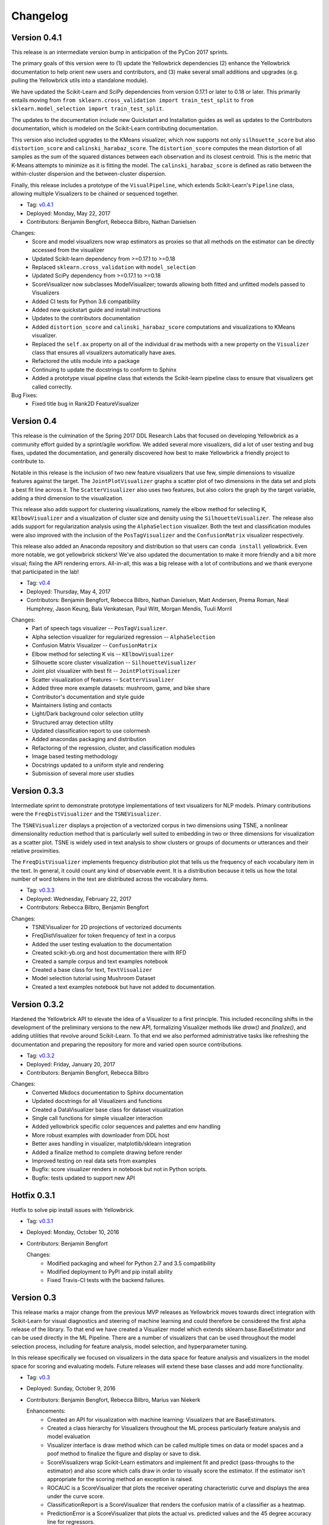 =========
Changelog
=========

Version 0.4.1
-------------
This release is an intermediate version bump in anticipation of the PyCon 2017 sprints.

The primary goals of this version were to (1) update the Yellowbrick dependencies (2) enhance the Yellowbrick documentation to help orient new users and contributors, and (3) make several small additions and upgrades (e.g. pulling the Yellowbrick utils into a standalone module).

We have updated the Scikit-Learn and SciPy dependencies from version 0.17.1 or later to 0.18 or later. This primarily entails moving from ``from sklearn.cross_validation import train_test_split`` to ``from sklearn.model_selection import train_test_split``.

The updates to the documentation include new Quickstart and Installation guides as well as updates to the Contributors documentation, which is modeled on the Scikit-Learn contributing documentation.

This version also included upgrades to the KMeans visualizer, which now supports not only ``silhouette_score`` but also ``distortion_score`` and ``calinski_harabaz_score``. The ``distortion_score`` computes the mean distortion of all samples as the sum of the squared distances between each observation and its closest centroid. This is the metric that K-Means attempts to minimize as it is fitting the model. The ``calinski_harabaz_score`` is defined as ratio between the within-cluster dispersion and the between-cluster dispersion.

Finally, this release includes a prototype of the ``VisualPipeline``, which extends Scikit-Learn's ``Pipeline`` class, allowing multiple Visualizers to be chained or sequenced together.

* Tag: v0.4.1_
* Deployed: Monday, May 22, 2017
* Contributors: Benjamin Bengfort, Rebecca Bilbro, Nathan Danielsen

Changes:
   - Score and model visualizers now wrap estimators as proxies so that all methods on the estimator can be directly accessed from the visualizer
   - Updated Scikit-learn dependency from >=0.17.1  to >=0.18
   - Replaced ``sklearn.cross_validation`` with ``model_selection``
   - Updated SciPy dependency from >=0.17.1 to >=0.18
   - ScoreVisualizer now subclasses ModelVisualizer; towards allowing both fitted and unfitted models passed to Visualizers
   - Added CI tests for Python 3.6 compatibility
   - Added new quickstart guide and install instructions
   - Updates to the contributors documentation
   - Added ``distortion_score`` and ``calinski_harabaz_score`` computations and visualizations to KMeans visualizer.
   - Replaced the ``self.ax`` property on all of the individual ``draw`` methods with a new property on the ``Visualizer`` class that ensures all visualizers automatically have axes.
   - Refactored the utils module into a package
   - Continuing to update the docstrings to conform to Sphinx
   - Added a prototype visual pipeline class that extends the Scikit-learn pipeline class to ensure that visualizers get called correctly.

Bug Fixes:
   - Fixed title bug in Rank2D FeatureVisualizer

.. _v0.4.1: https://github.com/DistrictDataLabs/yellowbrick/releases/tag/v0.4.1


Version 0.4
-----------
This release is the culmination of the Spring 2017 DDL Research Labs that focused on developing Yellowbrick as a community effort guided by a sprint/agile workflow. We added several more visualizers, did a lot of user testing and bug fixes, updated the documentation, and generally discovered how best to make Yellowbrick a friendly project to contribute to.

Notable in this release is the inclusion of two new feature visualizers that use few, simple dimensions to visualize features against the target. The ``JointPlotVisualizer`` graphs a scatter plot of two dimensions in the data set and plots a best fit line across it. The ``ScatterVisualizer`` also uses two features, but also colors the graph by the target variable, adding a third dimension to the visualization.

This release also adds support for clustering visualizations, namely the elbow method for selecting K, ``KElbowVisualizer`` and a visualization of cluster size and density using the ``SilhouetteVisualizer``. The release also adds support for regularization analysis using the ``AlphaSelection`` visualizer. Both the text and classification modules were also improved with the inclusion of the ``PosTagVisualizer`` and the ``ConfusionMatrix`` visualizer respectively.

This release also added an Anaconda repository and distribution so that users can ``conda install`` yellowbrick. Even more notable, we got yellowbrick stickers! We've also updated the documentation to make it more friendly and a bit more visual; fixing the API rendering errors. All-in-all, this was a big release with a lot of contributions and we thank everyone that participated in the lab!

* Tag: v0.4_
* Deployed: Thursday, May 4, 2017
* Contributors: Benjamin Bengfort, Rebecca Bilbro, Nathan Danielsen, Matt Andersen, Prema Roman, Neal Humphrey, Jason Keung, Bala Venkatesan, Paul Witt, Morgan Mendis, Tuuli Morril

Changes:
   - Part of speech tags visualizer -- ``PosTagVisualizer``.
   - Alpha selection visualizer for regularized regression -- ``AlphaSelection``
   - Confusion Matrix Visualizer -- ``ConfusionMatrix``
   - Elbow method for selecting K vis -- ``KElbowVisualizer``
   - Silhouette score cluster visualization -- ``SilhouetteVisualizer``
   - Joint plot visualizer with best fit -- ``JointPlotVisualizer``
   - Scatter visualization of features -- ``ScatterVisualizer``
   - Added three more example datasets: mushroom, game, and bike share
   - Contributor's documentation and style guide
   - Maintainers listing and contacts
   - Light/Dark background color selection utility
   - Structured array detection utility
   - Updated classification report to use colormesh
   - Added anacondas packaging and distribution
   - Refactoring of the regression, cluster, and classification modules
   - Image based testing methodology
   - Docstrings updated to a uniform style and rendering
   - Submission of several more user studies

Version 0.3.3
-------------
Intermediate sprint to demonstrate prototype implementations of text visualizers for NLP models. Primary contributions were the ``FreqDistVisualizer`` and the ``TSNEVisualizer``.

The ``TSNEVisualizer`` displays a projection of a vectorized corpus in two dimensions using TSNE, a nonlinear dimensionality reduction method that is particularly well suited to embedding in two or three dimensions for visualization as a scatter plot. TSNE is widely used in text analysis to show clusters or groups of documents or utterances and their relative proximities.

The ``FreqDistVisualizer`` implements frequency distribution plot that tells us the frequency of each vocabulary item in the text. In general, it could count any kind of observable event. It is a distribution because it tells us how the total number of word tokens in the text are distributed across the vocabulary items.

* Tag: v0.3.3_
* Deployed: Wednesday, February 22, 2017
* Contributors: Rebecca Bilbro, Benjamin Bengfort

Changes:
   - TSNEVisualizer for 2D projections of vectorized documents
   - FreqDistVisualizer for token frequency of text in a corpus
   - Added the user testing evaluation to the documentation
   - Created scikit-yb.org and host documentation there with RFD
   - Created a sample corpus and text examples notebook
   - Created a base class for text, ``TextVisualizer``
   - Model selection tutorial using Mushroom Dataset
   - Created a text examples notebook but have not added to documentation.


Version 0.3.2
-------------
Hardened the Yellowbrick API to elevate the idea of a Visualizer to a first principle. This included reconciling shifts in the development of the preliminary versions to the new API, formalizing Visualizer methods like `draw()` and `finalize()`, and adding utilities that revolve around Scikit-Learn. To that end we also performed administrative tasks like refreshing the documentation and preparing the repository for more and varied open source contributions.

* Tag: v0.3.2_
* Deployed: Friday, January 20, 2017
* Contributors: Benjamin Bengfort, Rebecca Bilbro

Changes:
   - Converted Mkdocs documentation to Sphinx documentation
   - Updated docstrings for all Visualizers and functions
   - Created a DataVisualizer base class for dataset visualization
   - Single call functions for simple visualizer interaction
   - Added yellowbrick specific color sequences and palettes and env handling
   - More robust examples with downloader from DDL host
   - Better axes handling in visualizer, matplotlib/sklearn integration
   - Added a finalize method to complete drawing before render
   - Improved testing on real data sets from examples
   - Bugfix: score visualizer renders in notebook but not in Python scripts.
   - Bugfix: tests updated to support new API

Hotfix 0.3.1
-------------
Hotfix to solve pip install issues with Yellowbrick.

* Tag: v0.3.1_
* Deployed: Monday, October 10, 2016
* Contributors: Benjamin Bengfort

  Changes:
     - Modified packaging and wheel for Python 2.7 and 3.5 compatibility
     - Modified deployment to PyPI and pip install ability
     - Fixed Travis-CI tests with the backend failures.

Version 0.3
-----------
This release marks a major change from the previous MVP releases as Yellowbrick moves towards direct integration with Scikit-Learn for visual diagnostics and steering of machine learning and could therefore be considered the first alpha release of the library. To that end we have created a Visualizer model which extends sklearn.base.BaseEstimator and can be used directly in the ML Pipeline. There are a number of visualizers that can be used throughout the model selection process, including for feature analysis, model selection, and hyperparameter tuning.

In this release specifically we focused on visualizers in the data space for feature analysis and visualizers in the model space for scoring and evaluating models. Future releases will extend these base classes and add more functionality.

* Tag: v0.3_
* Deployed: Sunday, October 9, 2016
* Contributors: Benjamin Bengfort, Rebecca Bilbro, Marius van Niekerk

  Enhancements:
   - Created an API for visualization with machine learning: Visualizers that are BaseEstimators.
   - Created a class hierarchy for Visualizers throughout the ML process particularly feature analysis and model evaluation
   - Visualizer interface is draw method which can be called multiple times on data or model spaces and a poof method to finalize the figure and display or save to disk.
   - ScoreVisualizers wrap Scikit-Learn estimators and implement fit and predict (pass-throughs to the estimator) and also score which calls draw in order to visually score the estimator. If the estimator isn't appropriate for the scoring method an exception is raised.
   - ROCAUC is a ScoreVisualizer that plots the receiver operating characteristic curve and displays the area under the curve score.
   - ClassificationReport is a ScoreVisualizer that renders the confusion matrix of a classifier as a heatmap.
   - PredictionError is a ScoreVisualizer that plots the actual vs. predicted values and the 45 degree accuracy line for regressors.
   - ResidualPlot is a ScoreVisualizer that plots the residuals (y - yhat) across the actual values (y) with the zero accuracy line for both train and test sets.
   - ClassBalance is a ScoreVisualizer that displays the support for each class as a bar plot.
   - FeatureVisualizers are Scikit-Learn Transformers that implement fit and transform and operate on the data space, calling draw to display instances.
   - ParallelCoordinates plots instances with class across each feature dimension as line segments across a horizontal space.
   - RadViz plots instances with class in a circular space where each feature dimension is an arc around the circumference and points are plotted relative to the weight of the feature.
   - Rank2D plots pairwise scores of features as a heatmap in the space [-1, 1] to show relative importance of features. Currently implemented ranking functions are Pearson correlation and covariance.
   - Coordinated and added palettes in the bgrmyck space and implemented a version of the Seaborn set_palette and set_color_codes functions as well as the ColorPalette object and other matplotlib.rc modifications.
   - Inherited Seaborn's notebook context and whitegrid axes style but make them the default, don't allow user to modify (if they'd like to, they'll have to import Seaborn). This gives Yellowbrick a consistent look and feel without giving too much work to the user and prepares us for Matplotlib 2.0.
   - Jupyter Notebook with Examples of all Visualizers and usage.

  Bug Fixes:
   - Fixed Travis-CI test failures with matplotlib.use('Agg').
   - Fixed broken link to Quickstart on README
   - Refactor of the original API to the Scikit-Learn Visualizer API

Version 0.2
-----------
Intermediate steps towards a complete API for visualization. Preparatory stages for Scikit-Learn visual pipelines.

* Tag: v0.2_
* Deployed: Sunday, September 4, 2016
* Contributors: Benjamin Bengfort, Rebecca Bilbro, Patrick O'Melveny, Ellen Lowy, Laura Lorenz

  Changes:
   - Continued attempts to fix the Travis-CI Scipy install failure (broken tests)
   - Utility function: get the name of the model
   - Specified a class based API and the basic interface (render, draw, fit, predict, score)
   - Added more documentation, converted to Sphinx, autodoc, docstrings for viz methods, and a quickstart
   - How to contribute documentation, repo images etc.
   - Prediction error plot for regressors (mvp)
   - Residuals plot for regressors (mvp)
   - Basic style settings a la seaborn
   - ROC/AUC plot for classifiers (mvp)
   - Best fit functions for "select best", linear, quadratic
   - Several Jupyter notebooks for examples and demonstrations



Version 0.1
-----------
Created the yellowbrick library MVP with two primary operations: a classification report heat map and a ROC/AUC curve model analysis for classifiers. This is the base package deployment for continuing yellowbrick development.

* Tag: v0.1_
* Deployed: Wednesday, May 18, 2016
* Contributors: Benjamin Bengfort, Rebecca Bilbro

  Changes:
   - Created the Anscombe quartet visualization example
   - Added DDL specific color maps and a stub for more style handling
   - Created crplot which visualizes the confusion matrix of a classifier
   - Created rocplot_compare which compares two classifiers using ROC/AUC metrics
   - Stub tests/stub documentation


.. _v0.4: https://github.com/DistrictDataLabs/yellowbrick/releases/tag/v0.4
.. _v0.3.3: https://github.com/DistrictDataLabs/yellowbrick/releases/tag/v0.3.3
.. _v0.3.2: https://github.com/DistrictDataLabs/yellowbrick/releases/tag/v0.3.2
.. _v0.3.1: https://github.com/DistrictDataLabs/yellowbrick/releases/tag/v0.3.1a2
.. _v0.3: https://github.com/DistrictDataLabs/yellowbrick/releases/tag/v0.3
.. _v0.2: https://github.com/DistrictDataLabs/yellowbrick/releases/tag/v0.2
.. _v0.1: https://github.com/DistrictDataLabs/yellowbrick/releases/tag/v0.1
